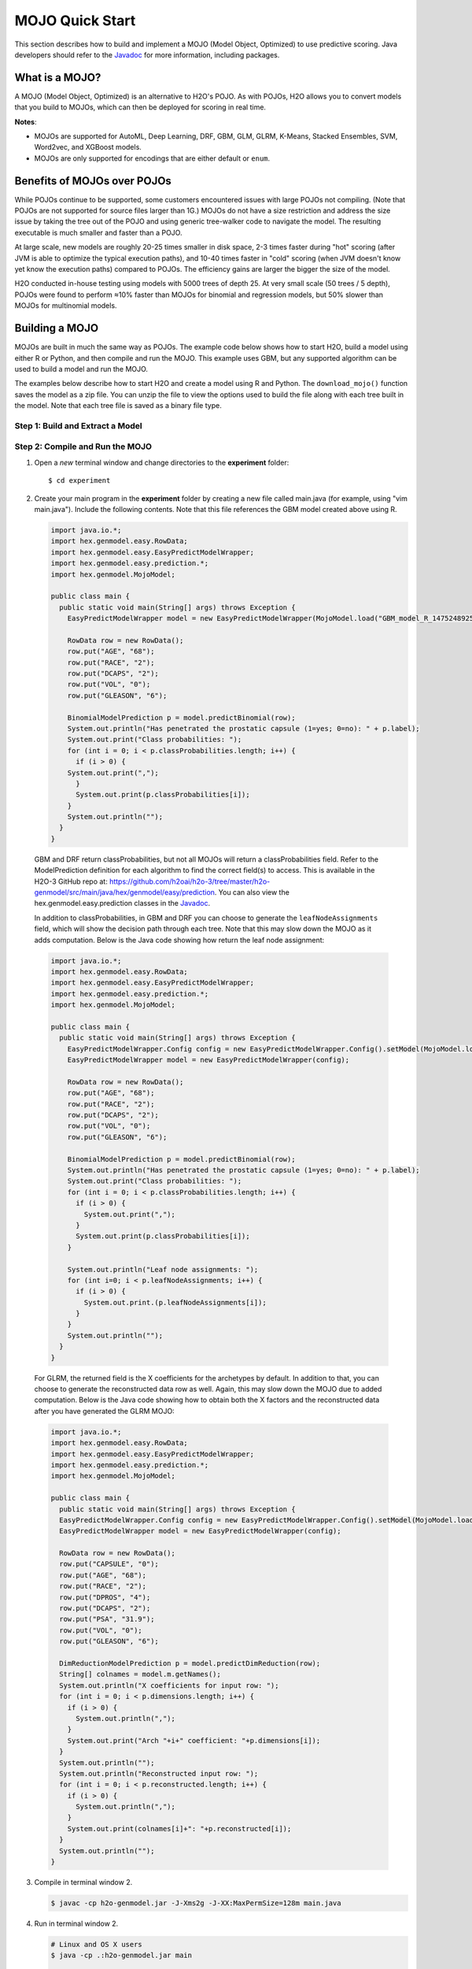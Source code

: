 MOJO Quick Start
----------------

This section describes how to build and implement a MOJO (Model Object, Optimized) to use predictive scoring. Java developers should refer to the `Javadoc <http://docs.h2o.ai/h2o/latest-stable/h2o-genmodel/javadoc/index.html>`__ for more information, including packages.

What is a MOJO?
~~~~~~~~~~~~~~~

A MOJO (Model Object, Optimized) is an alternative to H2O's POJO. As with POJOs, H2O allows you to convert models that you build to MOJOs, which can then be deployed for scoring in real time.

**Notes**: 

- MOJOs are supported for AutoML, Deep Learning, DRF, GBM, GLM, GLRM, K-Means, Stacked Ensembles, SVM, Word2vec, and XGBoost models.
- MOJOs are only supported for encodings that are either default or ``enum``. 

Benefits of MOJOs over POJOs
~~~~~~~~~~~~~~~~~~~~~~~~~~~~

While POJOs continue to be supported, some customers encountered issues with large POJOs not compiling. (Note that POJOs are not supported for source files larger than 1G.) MOJOs do not have a size restriction and address the size issue by taking the tree out of the POJO and using generic tree-walker code to navigate the model. The resulting executable is much smaller and faster than a POJO.

At large scale, new models are roughly 20-25 times smaller in disk space, 2-3 times faster during "hot" scoring (after JVM is able to optimize the typical execution paths), and 10-40 times faster in "cold" scoring (when JVM doesn't know yet know the execution paths) compared to POJOs. The efficiency gains are larger the bigger the size of the model.

H2O conducted in-house testing using models with 5000 trees of depth 25. At very small scale (50 trees / 5 depth), POJOs were found to perform ≈10% faster than MOJOs for binomial and regression models, but 50% slower than MOJOs for multinomial models.

Building a MOJO
~~~~~~~~~~~~~~~

MOJOs are built in much the same way as POJOs. The example code below shows how to start H2O, build a model using either R or Python, and then compile and run the MOJO. This example uses GBM, but any supported algorithm can be used to build a model and run the MOJO. 

The examples below describe how to start H2O and create a model using R and Python. The ``download_mojo()`` function saves the model as a zip file. You can unzip the file to view the options used to build the file along with each tree built in the model. Note that each tree file is saved as a binary file type.

Step 1: Build and Extract a Model
'''''''''''''''''''''''''''''''''

.. example-code::
   .. code-block:: r

    # 1. Open a terminal window and start R.

    # 2. Run the following commands to build a simple GBM model.
    library(h2o)
    h2o.init(nthreads=-1)
    path <- system.file("extdata", "prostate.csv", package="h2o")
    h2o_df <- h2o.importFile(path)
    h2o_df$CAPSULE <- as.factor(h2o_df$CAPSULE)
    model <- h2o.gbm(y="CAPSULE",
                     x=c("AGE", "RACE", "PSA", "GLEASON"),
                     training_frame=h2o_df,
                     distribution="bernoulli",
                     ntrees=100,
                     max_depth=4,
                     learn_rate=0.1)

    # Download the MOJO and the resulting h2o-genmodel.jar file 
    # to a new **experiment** folder. Note that the ``h2o-genmodel.jar`` file 
    # is a library that supports scoring and contains the required readers 
    # and interpreters. This file is required when MOJO models are deployed 
    # to production. Be sure to specify the entire path, not just the relative path.
    modelfile <- h2o.download_mojo(model, path="~/experiments/", get_genmodel_jar=TRUE)
    print("Model saved to " + modelfile)
    Model saved to /Users/user/GBM_model_R_1475248925871_74.zip"

   .. code-block:: python

    # 1. Open a terminal window and start python.
    
    # 2. Run the following commands to build a simple GBM model. 
    # The model, along with the **h2o-genmodel.jar** file will 
    # then be downloaded to an **experiment** folder.
    import h2o
    from h2o.estimators.gbm import H2OGradientBoostingEstimator
    h2o.init()
    h2o_df = h2o.load_dataset("prostate.csv")
    h2o_df["CAPSULE"] = h2o_df["CAPSULE"].asfactor()
    model=H2OGradientBoostingEstimator(distribution="bernoulli",
                                       ntrees=100,
                                       max_depth=4,
                                       learn_rate=0.1)
    model.train(y="CAPSULE",
                x=["AGE","RACE","PSA","GLEASON"],
                training_frame=h2o_df)

    # Download the MOJO and the resulting ``h2o-genmodel.jar`` file 
    # to a new **experiment** folder. Note that the ``h2o-genmodel.jar`` file 
    # is a library that supports scoring and contains the required readers 
    # and interpreters. This file is required when MOJO models are deployed 
    # to production. Be sure to specify the entire path, not just the relative path.
    modelfile = model.download_mojo(path="~/experiment/", get_genmodel_jar=True)
    print("Model saved to " + modelfile)
    Model saved to /Users/user/GBM_model_python_1475248925871_888.zip           


   .. code-block:: Java

    // Compile the source: 
    javac -classpath ~/h2o/h2o-3.20.0.1/h2o.jar src/h2oDirect/h2oDirect.java

    // Execute as a classfile. This also downloads the LoanStats4 demo,
    // which trains a GBM model.
    Erics-MBP-2:h2oDirect ericgudgion$ java -cp /Users/ericgudgion/NetBeansProjects/h2oDirect/src/:/Users/ericgudgion/h2o/h2o-3.20.0.1/h2o.jar h2oDirect.h2oDirect /Demos/Lending-Club/LoanStats4.csv 
    ...
    06-14 20:40:29.420 192.168.1.160:54321   55005  main      INFO: Found XGBoost backend with library: xgboost4j_minimal
    06-14 20:40:29.428 192.168.1.160:54321   55005  main      INFO: Your system supports only minimal version of XGBoost (no GPUs, no multithreading)!
    06-14 20:40:29.428 192.168.1.160:54321   55005  main      INFO: ----- H2O started  -----
    06-14 20:40:29.428 192.168.1.160:54321   55005  main      INFO: Build git branch: rel-wright
    ...
    ...
    Starting H2O with IP 192.168.1.160:54321
    Loading data from file 
    ...
    Loaded file /Demos/Lending-Club/LoanStats4.csv size 3986423 Cols:19 Rows:39029
    ...
    Creating GBM Model
    Training Model
    ...
    Training Results
    Model Metrics Type: Binomial
     Description: N/A
     model id: GBM_model_1529023227180_1
     frame id: dataset-key
     MSE: 0.11255783
     RMSE: 0.3354964
     AUC: 0.82892376
     logloss: 0.36827797
     mean_per_class_error: 0.26371866
     default threshold: 0.261136531829834
    ...
    Model AUC 0.8289237508508612
    Model written out as a mojo to file /Demos/Lending-Club/LoanStats4.csv.zip

    // Save as h2oDirect.java
    package h2oDirect;

    import hex.tree.gbm.GBM;
    import hex.tree.gbm.GBMModel;
    import hex.tree.gbm.GBMModel.GBMParameters;
    import java.io.FileOutputStream;
    import java.io.IOException;
    import java.net.InetAddress;
    import water.Key;
    import water.fvec.Frame;
    import water.fvec.NFSFileVec;
    import water.parser.ParseDataset;
    import water.*;


    public class h2oDirect {

        
        /**
         * @param args the command line arguments
         */
        public static void main(String[] args) throws IOException {

          String h2oargs = "-nthreads -1 ";
          H2OApp.main(h2oargs.split(" "));
          System.out.println("Starting H2O with IP "+H2O.getIpPortString());
        
          H2O.waitForCloudSize(1, 3000);  
             
          System.out.println("Loading data from file ");
          String inputfile = args[0];
          NFSFileVec datafile = NFSFileVec.make(inputfile);
          Frame dataframe = ParseDataset.parse(Key.make("dataset-key") , datafile._key);
          System.out.println("Loaded file "+inputfile+" size "+datafile.byteSize()+" Cols:"+dataframe.numCols()+" Rows:"+dataframe.numRows());
          
          
          for (int v=0; v<dataframe.numCols(); v++) {
          System.out.println(dataframe.name(v)+" "+dataframe.vec(v).get_type_str());
          }
          
          int c = dataframe.find("bad_loan");
          
          dataframe.replace(c, dataframe.vec(c).toCategoricalVec());
          
          
          // drop the id and member_id columns from model
          dataframe.remove(dataframe.find("id"));
          dataframe.remove(dataframe.find("member_id"));
          
          System.out.println("Creating GBM Model");
          
          GBMParameters modelparms = new GBMParameters();
          modelparms._train = dataframe._key;
          modelparms._response_column = "bad_loan";
          
          System.out.println("Training Model");
          GBM model = new GBM(modelparms);
          GBMModel gbm = model.trainModel().get();
          
          System.out.println("Training Results");
          System.out.println(gbm._output);
          System.out.println("Model AUC "+gbm.auc());
          
          
          String outputfile = inputfile+".zip";
          FileOutputStream modeloutput = new FileOutputStream(outputfile);
          gbm.getMojo().writeTo(modeloutput);
          modeloutput.close();
          System.out.println("Model written out as a mojo to file "+outputfile);
          
          System.out.println("H2O shutdown....");
          H2O.shutdown(0);
         
        }
        
    }


   .. code-block:: scala

    import water.rapids.ast.prims.advmath.AstCorrelation

    object RandomForestFileInput {
      
      import water.H2O
      import water.H2OApp
      import water.fvec.Vec
      import water.fvec.NFSFileVec
      import water.fvec._
      
      import hex.tree.drf.DRF
      import hex.tree.drf.DRFModel
      import hex.tree.drf.DRFModel.DRFParameters
      import water.parser.ParseDataset
      import water.Key
      import water.Futures
      import water._

      import scala.io.Source
      import scala.reflect._
      
      import java.io.FileOutputStream
      import java.io.FileWriter
      
         def main(args: Array[String]): Unit = {
          println("H2O Random Forest FileInput example\n")
         
          if (args.length==0) {
            println("Input file missing, please pass datafile as the first parameter")
            return
          }
          
          // Start H2O instance and wait for 3 seconds for instance to complete startup
          println("Starting H2O")
          val h2oargs = "-nthreads -1 -quiet" 
          
          H2OApp.main(h2oargs.split(" "))
          H2O.waitForCloudSize(1, 3000) 
          
          println("H2O available")
          
          // Load datafile passed as first parameter and print the size of the file as confirmation
          println("Loading data from file ")
          val inputfile = args(0)
          val parmsfile = args(1)
          def ignore: Boolean = System.getProperty("ignore","false").toBoolean
          
          val datafile = NFSFileVec.make(inputfile)
          val dataframe = ParseDataset.parse(Key.make("dataset-key") , datafile._key)
          println("Loaded file "+inputfile+" size "+datafile.byteSize()+" Cols:"+dataframe.numCols()+" Rows:"+dataframe.numRows())
          
          println(dataframe.anyVec().get_type_str)
          
          for (v <- 0 to dataframe.numCols()-1) {
            println(dataframe.name(v))
          }
          
          val c = dataframe.find("bad_loan")
          dataframe.replace(c, dataframe.vecs()(c).toCategoricalVec())
          
          // drop the id and member_id columns from model
          dataframe.remove(dataframe.find("id"))
          dataframe.remove(dataframe.find("member_id"))
          
          
          // set Random Forest parameters
          println("creating model parameters")
          var modelparams = new DRFParameters()
          var fields = modelparams.getClass.getFields
          
          for (line <- Source.fromFile(parmsfile).getLines) {
              println("Reading parameter from file: "+line)
              var linedata = line.split(" ")
             

             for(v <- fields){
               if ( v.getName.matches(linedata(0))) {
                 val method1 = v.getDeclaringClass.getDeclaredField(linedata(0) )
                 method1.setAccessible(true)
                 println("Found "+linedata(0)+" Var "+v+" Accessable "+method1.isAccessible()+" Type "+method1.getType )
                 v.setAccessible(true)
                 v.setInt(modelparams, linedata(1).toInt)
               } 
             }       
          }
              
          
          // hard coded values
          modelparams._train = dataframe._key
          modelparams._response_column = "bad_loan"

           if (ignore) {
             println("Adding fields to ignore from file "+parmsfile+"FieldtoIgnore")
             var ignoreNames = new Array[String](dataframe.numCols())
             var in=0
             for (line <- Source.fromFile(parmsfile+"FieldtoIgnore").getLines) {
               ignoreNames(in) = line
               in+=1
             }
             modelparams._ignored_columns=ignoreNames
           }


          println("Parameters set ")
          
          // train model
          println("Starting training")
          var job: DRF = new DRF(modelparams)
          var model: DRFModel = job.trainModel().get()
         
          println("Training completed")
          
          // training metrics
          println(model._output.toString())
          println("Model AUC: "+model.auc())
          println(model._output._variable_importances)
         
          // If you want to look at variables that are important and then model on them
          // the following will write them out, then use only those in other model training
          // handy when you have a thousand columns but want to train on only the important ones.
          // Then before calling the model... call modelparams._ignored_columns= Array("inq_last_6mths")
          // FileWriter

           if (ignore) {
             val file = new FileOutputStream(parmsfile + "FieldtoIgnore")

             var n = 0
             var in = 0
             var ignoreNames = new Array[String](dataframe.numCols())
             val fieldnames = model._output._varimp._names
             println("Fields to add to _ignored_columns field")
             for (i <- model._output._varimp.scaled_values()) {
               if (i < 0.3) {
                 println(n + " = " + fieldnames(n) + " = " + i)
                 Console.withOut(file) {
                   println(fieldnames(n))
                 }
                 ignoreNames(in) = fieldnames(n)
                 in += 1
               }
               n += 1
             }
             println("Drop these:")
             for (i <- 0 to in) {
               println(fieldnames(i))
             }
             file.close()
             println()
           }
          
          // save model 
          var outputfile = inputfile+"_model_pojo.txt"
          var modeloutput: FileOutputStream = new FileOutputStream(outputfile)
          println("Saving model to "+outputfile)
          model.toJava(modeloutput, false, true)
          modeloutput.close()
          
          outputfile = inputfile+"_model_jason.txt"
          modeloutput = new FileOutputStream(outputfile)
          println("Saving Jason to "+outputfile)
          Console.withOut(modeloutput) {  println(model.toJsonString()) }
          modeloutput.close()
            
          outputfile = inputfile+"_model_mojo.zip"
          modeloutput = new FileOutputStream(outputfile)
          println("Saving mojo to "+outputfile)
          model.getMojo.writeTo(modeloutput)
          modeloutput.close()

           println(models: hex.ensemble.StackedEnsemble )
         
          println("Completed")
          H2O.shutdown(0)
       
      }
    }

Step 2: Compile and Run the MOJO
''''''''''''''''''''''''''''''''

1. Open a *new* terminal window and change directories to the **experiment** folder:
 
   ::

       $ cd experiment

2. Create your main program in the **experiment** folder by creating a new file called main.java (for example, using "vim main.java"). Include the following contents. Note that this file references the GBM model created above using R.

   .. code:: java

       import java.io.*;
       import hex.genmodel.easy.RowData;
       import hex.genmodel.easy.EasyPredictModelWrapper;
       import hex.genmodel.easy.prediction.*;
       import hex.genmodel.MojoModel;

       public class main {
         public static void main(String[] args) throws Exception {
           EasyPredictModelWrapper model = new EasyPredictModelWrapper(MojoModel.load("GBM_model_R_1475248925871_74.zip"));

           RowData row = new RowData();
           row.put("AGE", "68");
           row.put("RACE", "2");
           row.put("DCAPS", "2");
           row.put("VOL", "0");
           row.put("GLEASON", "6");

           BinomialModelPrediction p = model.predictBinomial(row);
           System.out.println("Has penetrated the prostatic capsule (1=yes; 0=no): " + p.label);
           System.out.print("Class probabilities: ");
           for (int i = 0; i < p.classProbabilities.length; i++) {
             if (i > 0) {
           System.out.print(",");
             }
             System.out.print(p.classProbabilities[i]);
           }
           System.out.println("");
         }
       }

 GBM and DRF return classProbabilities, but not all MOJOs will return a classProbabilities field. Refer to the ModelPrediction definition for each algorithm to find the correct field(s) to access. This is available in the H2O-3 GitHub repo at: https://github.com/h2oai/h2o-3/tree/master/h2o-genmodel/src/main/java/hex/genmodel/easy/prediction. You can also view the hex.genmodel.easy.prediction classes in the `Javadoc <http://docs.h2o.ai/h2o/latest-stable/h2o-genmodel/javadoc/index.html>`__.

 In addition to classProbabilities, in GBM and DRF you can choose to generate the ``leafNodeAssignments`` field, which will show the decision path through each tree. Note that this may slow down the MOJO as it adds computation. Below is the Java code showing how return the leaf node assignment:

 .. code:: java

     import java.io.*;
     import hex.genmodel.easy.RowData;
     import hex.genmodel.easy.EasyPredictModelWrapper;
     import hex.genmodel.easy.prediction.*;
     import hex.genmodel.MojoModel;

     public class main {
       public static void main(String[] args) throws Exception {
         EasyPredictModelWrapper.Config config = new EasyPredictModelWrapper.Config().setModel(MojoModel.load("GBM_model_R_1475248925871_74.zip")).setEnableLeafAssignment(true);
         EasyPredictModelWrapper model = new EasyPredictModelWrapper(config);

         RowData row = new RowData();
         row.put("AGE", "68");
         row.put("RACE", "2");
         row.put("DCAPS", "2");
         row.put("VOL", "0");
         row.put("GLEASON", "6");

         BinomialModelPrediction p = model.predictBinomial(row);
         System.out.println("Has penetrated the prostatic capsule (1=yes; 0=no): " + p.label);
         System.out.print("Class probabilities: ");
         for (int i = 0; i < p.classProbabilities.length; i++) {
           if (i > 0) {
             System.out.print(",");
           }
           System.out.print(p.classProbabilities[i]);
         }

         System.out.println("Leaf node assignments: ");
         for (int i=0; i < p.leafNodeAssignments; i++) {
           if (i > 0) {
             System.out.print.(p.leafNodeAssignments[i]);
           }
         }
         System.out.println("");
       }
     }

 For GLRM, the returned field is the X coefficients for the archetypes by default. In addition to that, you can choose to generate the reconstructed data row as well. Again, this may slow down the MOJO due to added computation. Below is the Java code showing how to obtain both the X factors and the reconstructed data after you have generated the GLRM MOJO:

 .. code:: java

     import java.io.*;
     import hex.genmodel.easy.RowData;
     import hex.genmodel.easy.EasyPredictModelWrapper;
     import hex.genmodel.easy.prediction.*;
     import hex.genmodel.MojoModel;

     public class main {
       public static void main(String[] args) throws Exception {
       EasyPredictModelWrapper.Config config = new EasyPredictModelWrapper.Config().setModel(MojoModel.load("GLRM_model_python_1530295749484_1.zip")).setEnableGLRMReconstrut(true);
       EasyPredictModelWrapper model = new EasyPredictModelWrapper(config);

       RowData row = new RowData();
       row.put("CAPSULE", "0");
       row.put("AGE", "68");
       row.put("RACE", "2");
       row.put("DPROS", "4");
       row.put("DCAPS", "2");
       row.put("PSA", "31.9");
       row.put("VOL", "0");
       row.put("GLEASON", "6");

       DimReductionModelPrediction p = model.predictDimReduction(row);
       String[] colnames = model.m.getNames();
       System.out.println("X coefficients for input row: ");
       for (int i = 0; i < p.dimensions.length; i++) {
         if (i > 0) {
           System.out.println(",");
         }
         System.out.print("Arch "+i+" coefficient: "+p.dimensions[i]);
       }
       System.out.println("");
       System.out.println("Reconstructed input row: ");
       for (int i = 0; i < p.reconstructed.length; i++) {
         if (i > 0) {
           System.out.println(",");
         }
         System.out.print(colnames[i]+": "+p.reconstructed[i]);
       }
       System.out.println("");
     }


3. Compile in terminal window 2.

   .. code:: bash

       $ javac -cp h2o-genmodel.jar -J-Xms2g -J-XX:MaxPermSize=128m main.java

4. Run in terminal window 2.

   .. code:: bash

       # Linux and OS X users
       $ java -cp .:h2o-genmodel.jar main 

       # Windows users
       $ java -cp .;h2o-genmodel.jar main  

 The following output displays:

 .. code:: bash

  Has penetrated the prostatic capsule (1 yes; 0 no): 0
  Class probabilities: 0.8059929056296662,0.19400709437033375

 If you have chosen to enable leaf node assignments, you will also see 100 leaf node assignments for your data row:

 .. code:: bash

  Has penetrated the prostatic capsule (1 yes; 0 no): 0
  Class probabilities: 0.8059929056296662,0.19400709437033375
  Leaf node assignments:   RRRR,RRR,RRRR,RRR,RRL,RRRR,RLRR,RRR,RRR,RRR,RLRR,...

 For the GLRM MOJO, after running the Java code, you will see the following:

 .. code:: bash

  X coefficients for input row:
  Arch 0 coefficient: -0.5930494611027051,
  Arch 1 coefficient: 1.0459847877909487,
  Arch 2 coefficient: 0.5849220609025815
  Reconstructed input row:
  CAPSULE: 0.5204822003860688,
  AGE: 10.520294102886806,
  RACE: 4.1422863477607645,
  DPROS: 2.970424071063664,
  DCAPS: 6.361196172145799,
  PSA: 1.905415090602722,
  VOL: 0.7123169431687857,
  GLEASON: 6.625024806196047

Viewing a MOJO Model
~~~~~~~~~~~~~~~~~~~~

A java tool for converting binary mojo files into human viewable graphs is packaged with H2O. This tool produces output that "dot" (which is part of Graphviz) can turn into an image. (See the `Graphviz home page <http://www.graphviz.org/>`__ for more information.)

Here is an example output for a GBM model:

.. figure:: images/gbm_mojo_graph.png
   :alt: GBM MOJO model

The following code snippet shows how to download a MOJO from R and run the PrintMojo tool on the command line to make a .png file. To better control the look and feel of your tree, we provide two options for PrintMojo:

- ``--decimalplaces`` (or ``-d``) allows you to control the  number of decimal points shown for numbers. 
- ``--fontsize`` (or ``-f``) controls the font size.  The default font size is 14. When using this option, be careful not to choose a font size that  is so large that you cannot see your whole tree. We recommend using a font size no larger than  20.

::

  library(h2o)
  h2o.init()
  df <- h2o.importFile("http://s3.amazonaws.com/h2o-public-test-data/smalldata/airlines/allyears2k_headers.zip")
  model <- h2o.gbm(model_id = "model",
                  training_frame = df,
                  x = c("Year", "Month", "DayofMonth", "DayOfWeek", "UniqueCarrier"),
                  y = "IsDepDelayed",
                  max_depth = 3,
                  ntrees = 5)
  h2o.download_mojo(model, getwd(), FALSE)

  # Now download the latest stable h2o release from http://www.h2o.ai/download/
  # and run the PrintMojo tool from the command line.
  #
  # (For MacOS: brew install graphviz)
  java -cp h2o.jar hex.genmodel.tools.PrintMojo --tree 0 -i model.zip -o model.gv -f 20 -d 3
  dot -Tpng model.gv -o model.png
  open model.png

FAQ
~~~

-  **How can I use an XGBoost MOJO with Maven?**

  If you declare a dependency on h2o-genmodel, then you also have to include the h2o-genmodel-ext-xgboost dependency if you are planning to use XGBoost models. For example:

  ::

    <groupId>ai.h2o</groupId>
    <artifactId>xgboost-mojo-example</artifactId>
    <version>1.0-SNAPSHOT</version>

    dependency>
        <groupId>ai.h2o</groupId>
        <artifactId>h2o-genmodel-ext-xgboost</artifactId>
        <version>3.18.0.8</version>
    </dependency>
    <dependency>
        <groupId>ai.h2o</groupId>
        <artifactId>h2o-genmodel</artifactId>
        <version>3.18.0.8</version>
    </dependency>